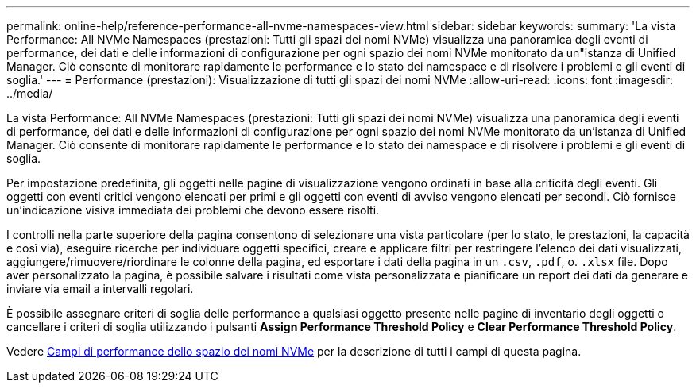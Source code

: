 ---
permalink: online-help/reference-performance-all-nvme-namespaces-view.html 
sidebar: sidebar 
keywords:  
summary: 'La vista Performance: All NVMe Namespaces (prestazioni: Tutti gli spazi dei nomi NVMe) visualizza una panoramica degli eventi di performance, dei dati e delle informazioni di configurazione per ogni spazio dei nomi NVMe monitorato da un"istanza di Unified Manager. Ciò consente di monitorare rapidamente le performance e lo stato dei namespace e di risolvere i problemi e gli eventi di soglia.' 
---
= Performance (prestazioni): Visualizzazione di tutti gli spazi dei nomi NVMe
:allow-uri-read: 
:icons: font
:imagesdir: ../media/


[role="lead"]
La vista Performance: All NVMe Namespaces (prestazioni: Tutti gli spazi dei nomi NVMe) visualizza una panoramica degli eventi di performance, dei dati e delle informazioni di configurazione per ogni spazio dei nomi NVMe monitorato da un'istanza di Unified Manager. Ciò consente di monitorare rapidamente le performance e lo stato dei namespace e di risolvere i problemi e gli eventi di soglia.

Per impostazione predefinita, gli oggetti nelle pagine di visualizzazione vengono ordinati in base alla criticità degli eventi. Gli oggetti con eventi critici vengono elencati per primi e gli oggetti con eventi di avviso vengono elencati per secondi. Ciò fornisce un'indicazione visiva immediata dei problemi che devono essere risolti.

I controlli nella parte superiore della pagina consentono di selezionare una vista particolare (per lo stato, le prestazioni, la capacità e così via), eseguire ricerche per individuare oggetti specifici, creare e applicare filtri per restringere l'elenco dei dati visualizzati, aggiungere/rimuovere/riordinare le colonne della pagina, ed esportare i dati della pagina in un `.csv`, `.pdf`, o. `.xlsx` file. Dopo aver personalizzato la pagina, è possibile salvare i risultati come vista personalizzata e pianificare un report dei dati da generare e inviare via email a intervalli regolari.

È possibile assegnare criteri di soglia delle performance a qualsiasi oggetto presente nelle pagine di inventario degli oggetti o cancellare i criteri di soglia utilizzando i pulsanti *Assign Performance Threshold Policy* e *Clear Performance Threshold Policy*.

Vedere xref:reference-nvme-namespace-performance-fields.adoc[Campi di performance dello spazio dei nomi NVMe] per la descrizione di tutti i campi di questa pagina.
